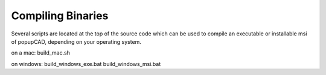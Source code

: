 Compiling Binaries
================

Several scripts are located at the top of the source code which can be used to compile an executable or installable msi of popupCAD, depending on your operating system.

on a mac:
build_mac.sh

on windows:
build_windows_exe.bat
build_windows_msi.bat